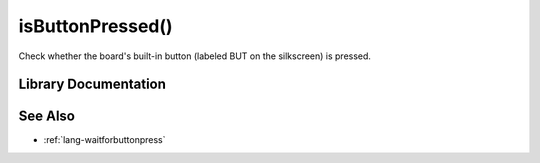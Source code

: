 .. _lang-isbuttonpressed:

isButtonPressed()
=================

Check whether the board's built-in button (labeled BUT on the
silkscreen) is pressed.

Library Documentation
---------------------

.. doxygenfunction:: isButtonPressed

See Also
--------

- :ref:`lang-waitforbuttonpress`

